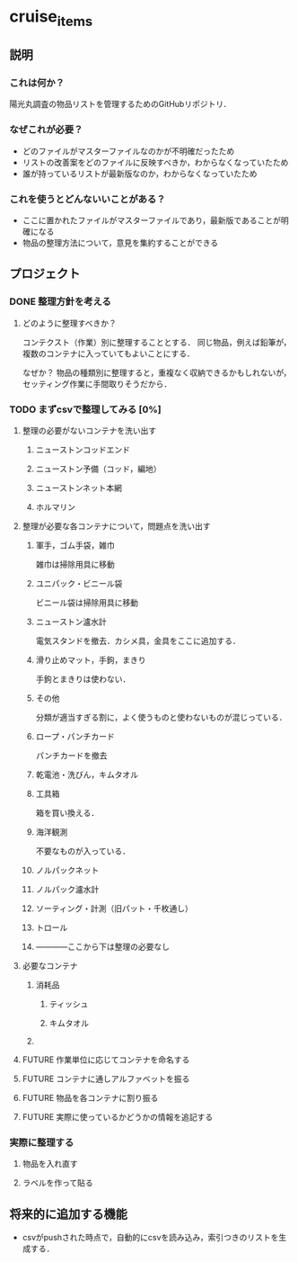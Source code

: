 * cruise_items
** 説明
*** これは何か？
陽光丸調査の物品リストを管理するためのGitHubリポジトリ．
*** なぜこれが必要？
- どのファイルがマスターファイルなのかが不明確だったため
- リストの改善案をどのファイルに反映すべきか，わからなくなっていたため
- 誰が持っているリストが最新版なのか，わからなくなっていたため
*** これを使うとどんないいことがある？
- ここに置かれたファイルがマスターファイルであり，最新版であることが明確になる
- 物品の整理方法について，意見を集約することができる
** プロジェクト
*** DONE 整理方針を考える
**** どのように整理すべきか？
コンテクスト（作業）別に整理することとする．
同じ物品，例えば鉛筆が，複数のコンテナに入っていてもよいことにする．

なぜか？
物品の種類別に整理すると，重複なく収納できるかもしれないが，セッティング作業に手間取りそうだから．
*** TODO まずcsvで整理してみる [0%]
**** 整理の必要がないコンテナを洗い出す
***** ニューストンコッドエンド
***** ニューストン予備（コッド，編地）
***** ニューストンネット本網
***** ホルマリン
**** 整理が必要な各コンテナについて，問題点を洗い出す
***** 軍手，ゴム手袋，雑巾
雑巾は掃除用具に移動
***** ユニパック・ビニール袋
ビニール袋は掃除用具に移動
***** ニューストン瀘水計
電気スタンドを撤去．カシメ具，金具をここに追加する．
***** 滑り止めマット，手鉤，まきり
手鉤とまきりは使わない．
***** その他
分類が適当すぎる割に，よく使うものと使わないものが混じっている．
***** ロープ・パンチカード
パンチカードを撤去
***** 乾電池・洗びん，キムタオル
***** 工具箱
箱を買い換える．
***** 海洋観測
不要なものが入っている．
***** ノルパックネット
***** ノルパック瀘水計
***** ソーティング・計測（旧パット・千枚通し）
***** トロール
***** ------------ここから下は整理の必要なし
**** 必要なコンテナ
***** 消耗品
****** ティッシュ
****** キムタオル
***** 
**** FUTURE 作業単位に応じてコンテナを命名する
**** FUTURE コンテナに通しアルファベットを振る
**** FUTURE 物品を各コンテナに割り振る
**** FUTURE 実際に使っているかどうかの情報を追記する
*** 実際に整理する
**** 物品を入れ直す
**** ラベルを作って貼る
** 将来的に追加する機能
- csvがpushされた時点で，自動的にcsvを読み込み，索引つきのリストを生成する．
